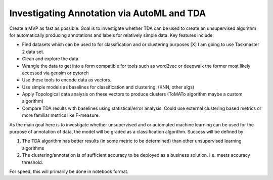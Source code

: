 Investigating Annotation via AutoML and TDA
===========================================

Create a MVP as fast as possible. Goal is to investigate whether TDA can be used to create an unsupervised algorithm
for automatically producing annotations and labels for relatively simple data. Key features include:

- Find datasets which can be used to for classification and or clustering purposes [X]
  I am going to use Taskmaster 2 data set.

- Clean and explore the data

- Wrangle the data to get into a form compatible for tools such as word2vec or deepwalk
  the former most likely accessed via gensim or pytorch

- Use these tools to encode data as vectors.

- Use simple models as baselines for classification and clustering. (KNN, other algs)

- Apply Topological data analysis on these vectors to produce clusters (ToMATo algorithm maybe a custom algorithm)

- Compare TDA results with baselines using statistical/error analysis. Could use external clustering based metrics or
  more familiar metrics like F-measure.

As the main goal here is to investigate whether unsupervised and or automated machine learning can be used for the
purpose of annotation of data, the model will be graded as a classification algorithm.
Success will be defined by

1. The TDA algorithm has better results (in some metric to be determined) than other unsupervised learning algorithms
2. The clustering/annotation is of sufficient accuracy to be deployed as a business solution. I.e. meets accuracy threshold.

For speed, this will primarily be done in notebook format.
